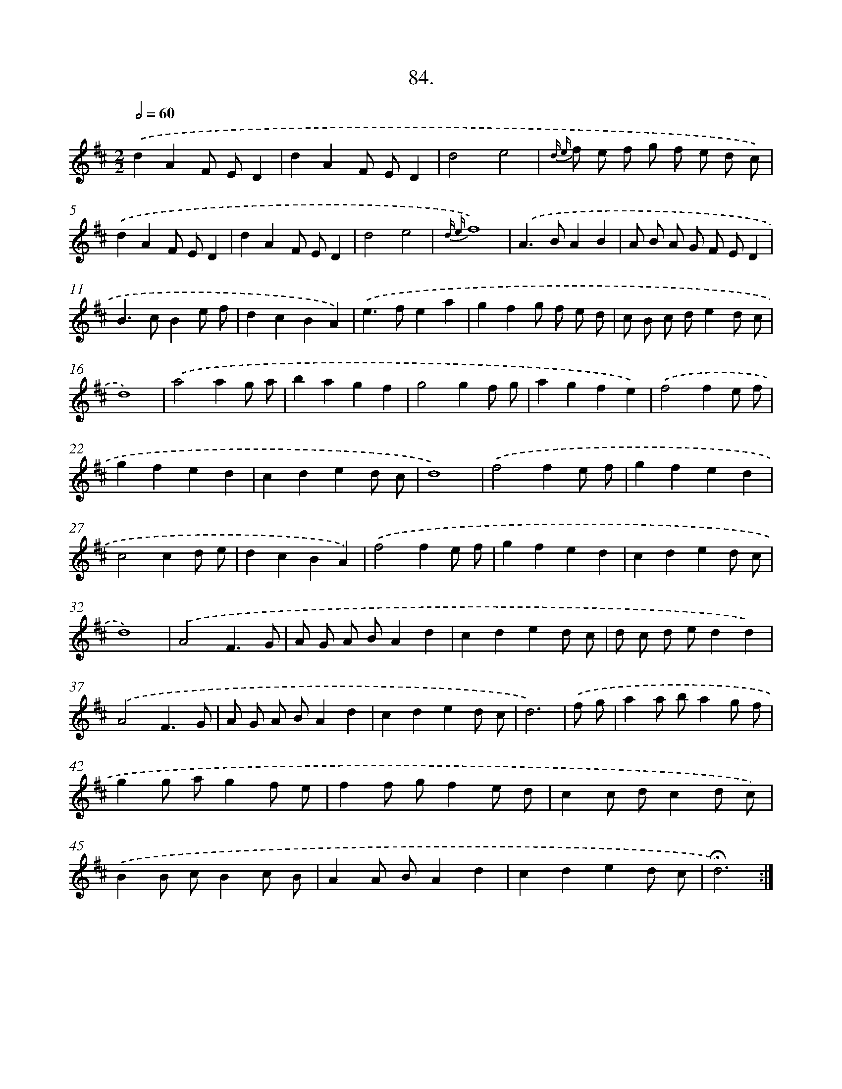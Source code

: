 X: 17690
T: 84.
%%abc-version 2.0
%%abcx-abcm2ps-target-version 5.9.1 (29 Sep 2008)
%%abc-creator hum2abc beta
%%abcx-conversion-date 2018/11/01 14:38:15
%%humdrum-veritas 3181946472
%%humdrum-veritas-data 1913161486
%%continueall 1
%%barnumbers 0
L: 1/8
M: 2/2
Q: 1/2=60
K: D clef=treble
.('d2A2F ED2 |
d2A2F ED2 |
d4e4 |
{d e} f e f g f e d c) |
.('d2A2F ED2 |
d2A2F ED2 |
d4e4 |
{d e}f8) |
.('A2>B2A2B2 |
A B A G F ED2 |
B2>c2B2e f |
d2c2B2A2) |
.('e2>f2e2a2 |
g2f2g f e d |
c B c de2d c |
d8) |
.('a4a2g a |
b2a2g2f2 |
g4g2f g |
a2g2f2e2) |
.('f4f2e f |
g2f2e2d2 |
c2d2e2d c |
d8) |
.('f4f2e f |
g2f2e2d2 |
c4c2d e |
d2c2B2A2) |
.('f4f2e f |
g2f2e2d2 |
c2d2e2d c |
d8) |
.('A4F3G |
A G A BA2d2 |
c2d2e2d c |
d c d ed2d2) |
.('A4F3G |
A G A BA2d2 |
c2d2e2d c |
d6) |
.('f g [I:setbarnb 41]|
a2a ba2g f |
g2g ag2f e |
f2f gf2e d |
c2c dc2d c) |
.('B2B cB2c B |
A2A BA2d2 |
c2d2e2d c |
!fermata!d6) :|]
